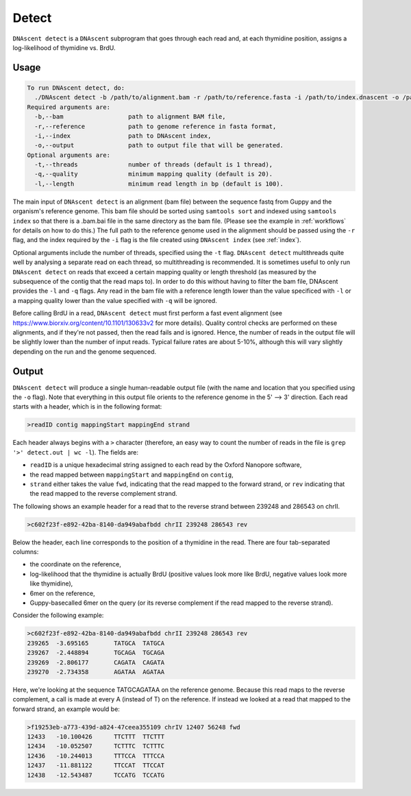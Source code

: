 .. _detect:

Detect
===============================

``DNAscent detect`` is a ``DNAscent`` subprogram that goes through each read and, at each thymidine position, assigns a log-likelihood of thymidine vs. BrdU.

Usage
-----

.. code-block:: console

   To run DNAscent detect, do:
     ./DNAscent detect -b /path/to/alignment.bam -r /path/to/reference.fasta -i /path/to/index.dnascent -o /path/to/output.detect
   Required arguments are:
     -b,--bam                  path to alignment BAM file,
     -r,--reference            path to genome reference in fasta format,
     -i,--index                path to DNAscent index,
     -o,--output               path to output file that will be generated.
   Optional arguments are:
     -t,--threads              number of threads (default is 1 thread),
     -q,--quality              minimum mapping quality (default is 20).
     -l,--length               minimum read length in bp (default is 100).

The main input of ``DNAscent detect`` is an alignment (bam file) between the sequence fastq from Guppy and the organism's reference genome.  This bam file should be sorted using ``samtools sort`` and indexed using ``samtools index`` so that there is a .bam.bai file in the same directory as the bam file. (Please see the example in :ref:`workflows` for details on how to do this.)  The full path to the reference genome used in the alignment should be passed using the ``-r`` flag, and the index required by the ``-i`` flag is the file created using ``DNAscent index`` (see :ref:`index`).  

Optional arguments include the number of threads, specified using the ``-t`` flag.  ``DNAscent detect`` multithreads quite well by analysing a separate read on each thread, so multithreading is recommended.  It is sometimes useful to only run ``DNAscent detect`` on reads that exceed a certain mapping quality or length threshold (as measured by the subsequence of the contig that the read maps to).  In order to do this without having to filter the bam file, DNAscent provides the ``-l`` and ``-q`` flags.  Any read in the bam file with a reference length lower than the value specificed with ``-l`` or a mapping quality lower than the value specified with ``-q`` will be ignored.

Before calling BrdU in a read, ``DNAscent detect`` must first perform a fast event alignment (see https://www.biorxiv.org/content/10.1101/130633v2 for more details).  Quality control checks are performed on these alignments, and if they're not passed, then the read fails and is ignored.  Hence, the number of reads in the output file will be slightly lower than the number of input reads.  Typical failure rates are about 5-10%, although this will vary slightly depending on the run and the genome sequenced.

Output
------

``DNAscent detect`` will produce a single human-readable output file (with the name and location that you specified using the ``-o`` flag).  Note that everything in this output file orients to the reference genome in the 5' --> 3' direction.  Each read starts with a header, which is in the following format:

.. code-block:: console

   >readID contig mappingStart mappingEnd strand

Each header always begins with a ``>`` character (therefore, an easy way to count the number of reads in the file is ``grep '>' detect.out | wc -l``).  The fields are:

* ``readID`` is a unique hexadecimal string assigned to each read by the Oxford Nanopore software,
* the read mapped between ``mappingStart`` and ``mappingEnd`` on ``contig``,
* ``strand`` either takes the value ``fwd``, indicating that the read mapped to the forward strand, or ``rev`` indicating that the read mapped to the reverse complement strand.

The following shows an example header for a read that to the reverse strand between 239248 and 286543 on chrII.

.. code-block:: console

   >c602f23f-e892-42ba-8140-da949abafbdd chrII 239248 286543 rev

Below the header, each line corresponds to the position of a thymidine in the read.  There are four tab-separated columns:

* the coordinate on the reference,
* log-likelihood that the thymidine is actually BrdU (positive values look more like BrdU, negative values look more like thymidine),
* 6mer on the reference,
* Guppy-basecalled 6mer on the query (or its reverse complement if the read mapped to the reverse strand).


Consider the following example:

.. code-block:: console

   >c602f23f-e892-42ba-8140-da949abafbdd chrII 239248 286543 rev
   239265  -3.695165       TATGCA  TATGCA
   239267  -2.448894       TGCAGA  TGCAGA
   239269  -2.806177       CAGATA  CAGATA
   239270  -2.734358       AGATAA  AGATAA

Here, we're looking at the sequence TATGCAGATAA on the reference genome.  Because this read maps to the reverse complement, a call is made at every A (instead of T) on the reference.  If instead we looked at a read that mapped to the forward strand, an example would be:

.. code-block:: console

   >f19253eb-a773-439d-a824-47ceea355109 chrIV 12407 56248 fwd
   12433   -10.100426      TTCTTT  TTCTTT
   12434   -10.052507      TCTTTC  TCTTTC
   12436   -10.244013      TTTCCA  TTTCCA
   12437   -11.881122      TTCCAT  TTCCAT
   12438   -12.543487      TCCATG  TCCATG

